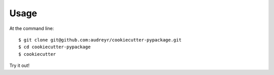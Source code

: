 =====
Usage
=====

At the command line::

    $ git clone git@github.com:audreyr/cookiecutter-pypackage.git
    $ cd cookiecutter-pypackage
    $ cookiecutter

Try it out!
